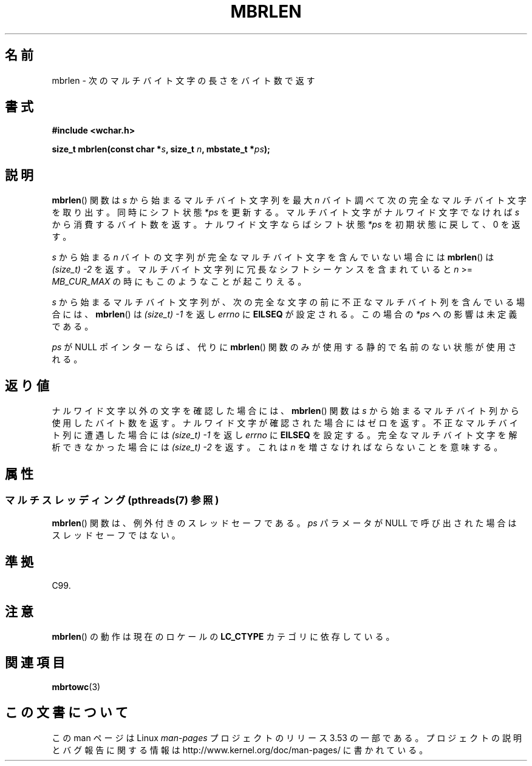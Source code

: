 .\" Copyright (c) Bruno Haible <haible@clisp.cons.org>
.\"
.\" %%%LICENSE_START(GPLv2+_DOC_ONEPARA)
.\" This is free documentation; you can redistribute it and/or
.\" modify it under the terms of the GNU General Public License as
.\" published by the Free Software Foundation; either version 2 of
.\" the License, or (at your option) any later version.
.\" %%%LICENSE_END
.\"
.\" References consulted:
.\"   GNU glibc-2 source code and manual
.\"   Dinkumware C library reference http://www.dinkumware.com/
.\"   OpenGroup's Single UNIX specification http://www.UNIX-systems.org/online.html
.\"   ISO/IEC 9899:1999
.\"
.\"*******************************************************************
.\"
.\" This file was generated with po4a. Translate the source file.
.\"
.\"*******************************************************************
.TH MBRLEN 3 2013\-06\-21 GNU "Linux Programmer's Manual"
.SH 名前
mbrlen \- 次のマルチバイト文字の長さをバイト数で返す
.SH 書式
.nf
\fB#include <wchar.h>\fP
.sp
\fBsize_t mbrlen(const char *\fP\fIs\fP\fB, size_t \fP\fIn\fP\fB, mbstate_t *\fP\fIps\fP\fB);\fP
.fi
.SH 説明
\fBmbrlen\fP()  関数は \fIs\fP から始まるマルチバイト文字列を 最大 \fIn\fP バイト調べて次の完全なマルチバイト文字を取り出す。
同時にシフト状態 \fI*ps\fP を更新する。 マルチバイト文字がナルワイド文字でなければ \fIs\fP から
消費するバイト数を返す。ナルワイド文字ならばシフト状態 \fI*ps\fP を 初期状態に戻して、0 を返す。
.PP
\fIs\fP から始まる \fIn\fP バイトの文字列が完全なマルチバイト文字を含んで いない場合には \fBmbrlen\fP()  は \fI(size_t)\ \-2\fP を返す。 マルチバイト文字列に冗長なシフトシーケンスを含まれていると \fIn\fP >= \fIMB_CUR_MAX\fP
の時にもこのようなことが起こりえる。
.PP
\fIs\fP から始まるマルチバイト文字列が、次の完全な文字の前に 不正なマルチバイト列を含んでいる場合には、 \fBmbrlen\fP()  は
\fI(size_t)\ \-1\fP を返し \fIerrno\fP に \fBEILSEQ\fP が設定される。 この場合の \fI*ps\fP への影響は未定義である。
.PP
\fIps\fP が NULL ポインターならば、代りに \fBmbrlen\fP() 関数のみが使用する静的で名前のない状態が使用される。
.SH 返り値
ナルワイド文字以外の文字を確認した場合には、 \fBmbrlen\fP()  関数は \fIs\fP から始まるマルチバイト列から使用したバイト数を返す。
ナルワイド文字が確認された場合にはゼロを返す。 不正なマルチバイト列に遭遇した場合には \fI(size_t)\ \-1\fP を返し \fIerrno\fP に
\fBEILSEQ\fP を設定する。 完全なマルチバイト文字を解析できなかった場合には \fI(size_t)\ \-2\fP を返す。 これは \fIn\fP
を増さなければならないことを意味する。
.SH 属性
.SS "マルチスレッディング (pthreads(7) 参照)"
\fBmbrlen\fP() 関数は、例外付きのスレッドセーフである。 \fIps\fP パラメータが NULL で呼び出された場合はスレッドセーフではない。
.SH 準拠
C99.
.SH 注意
\fBmbrlen\fP()  の動作は現在のロケールの \fBLC_CTYPE\fP カテゴリに依存している。
.SH 関連項目
\fBmbrtowc\fP(3)
.SH この文書について
この man ページは Linux \fIman\-pages\fP プロジェクトのリリース 3.53 の一部
である。プロジェクトの説明とバグ報告に関する情報は
http://www.kernel.org/doc/man\-pages/ に書かれている。

